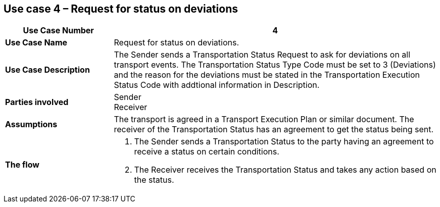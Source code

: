 [[use-case-4]]
== Use case 4 – Request for status on deviations

[cols="2,6",options="header",]
|====
|Use Case Number | 4
|*Use Case Name* a|

Request for status on deviations.

|*Use Case Description* a|

The Sender sends a Transportation Status Request to ask for deviations on all transport events. The Transportation Status Type Code must be set to 3 (Deviations) and the reason for the deviations must be stated in the Transportation Execution Status Code with addtional information in Description.

|*Parties involved* a|

Sender +
Receiver

|*Assumptions* a|

The transport is agreed in a Transport Execution Plan or similar document. 
The receiver of the Transportation Status has an agreement to get the status being sent.

|*The flow* a|

. The Sender sends a Transportation Status to the party having an agreement to receive a status on certain conditions.
. The Receiver receives the Transportation Status and takes any action based on the status.

|====